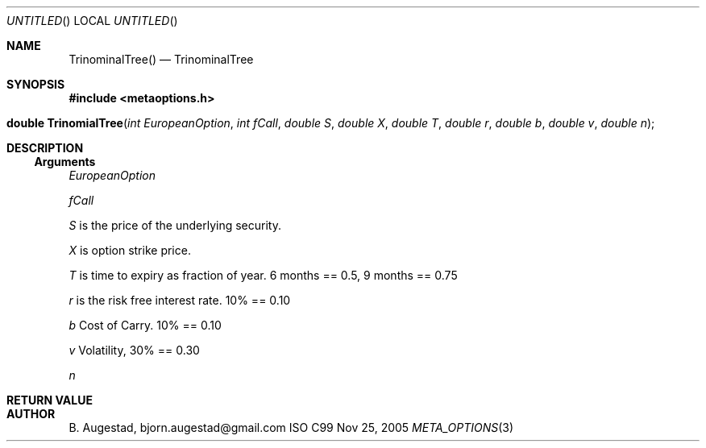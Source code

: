 .Dd Nov 25, 2005
.Os ISO C99
.Dt META_OPTIONS 3
.Sh NAME
.Nm TrinominalTree()
.Nd TrinominalTree
.Sh SYNOPSIS
.Fd #include <metaoptions.h>
.Fo "double TrinomialTree"
.Fa "int EuropeanOption"
.Fa "int fCall"
.Fa "double S"
.Fa "double X"
.Fa "double T"
.Fa "double r"
.Fa "double b"
.Fa "double v"
.Fa "double n"
.Fc
.Sh DESCRIPTION
.Ss Arguments
.Bl -item
.It
.Fa EuropeanOption
.It
.Fa fCall
.It
.Fa S
is the price of the underlying security. 
.It
.Fa X
is option strike price. 
.It
.Fa T
is time to expiry as fraction of year. 6 months == 0.5, 9 months == 0.75
.It
.Fa r
is the risk free interest rate. 10% == 0.10
.It
.Fa b
Cost of Carry. 10% == 0.10
.It
.Fa v
Volatility, 30% == 0.30
.It
.Fa n
.El
.Sh RETURN VALUE
.Sh AUTHOR
.An B. Augestad, bjorn.augestad@gmail.com
